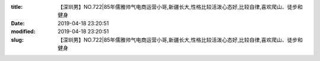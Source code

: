 
:title: 【深圳男】NO.722|85年儒雅帅气电商运营小哥,新疆长大,性格比较活泼心态好,比较自律,喜欢爬山、徒步和健身
:date: 2019-04-18 23:20:51
:modified: 2019-04-18 23:20:51
:slug: 【深圳男】NO.722|85年儒雅帅气电商运营小哥,新疆长大,性格比较活泼心态好,比较自律,喜欢爬山、徒步和健身


.. raw:: html
    :file: html/【深圳男】NO.722|85年儒雅帅气电商运营小哥,新疆长大,性格比较活泼心态好,比较自律,喜欢爬山、徒步和健身.html
